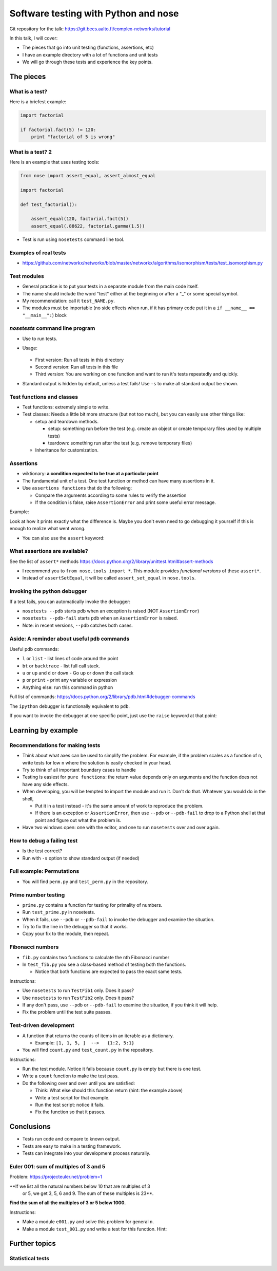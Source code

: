 Software testing with Python and nose
*************************************


Git repository for the talk:  https://git.becs.aalto.fi/complex-networks/tutorial



In this talk, I will cover:

* The pieces that go into unit testing (functions, assertions, etc)

* I have an example directory with a lot of functions and unit tests

* We will go through these tests and experience the key points.

The pieces
----------

What is a test?
~~~~~~~~~~~~~~~

Here is a briefest example:

.. code::

   import factorial

   if factorial.fact(5) != 120:
       print "factorial of 5 is wrong"


What is a test? 2
~~~~~~~~~~~~~~~~~

Here is an example that uses testing tools:

.. code::

   from nose import assert_equal, assert_almost_equal

   import factorial

   def test_factorial():

       assert_equal(120, factorial.fact(5))
       assert_equal(.88622, factorial.gamma(1.5))

* Test is run using ``nosetests`` command line tool.


Examples of real tests
~~~~~~~~~~~~~~~~~~~~~~

* https://github.com/networkx/networkx/blob/master/networkx/algorithms/isomorphism/tests/test_isomorphism.py


Test modules
~~~~~~~~~~~~

* General practice is to put your tests in a separate module from the
  main code itself.

* The name should include the word "test" either at the beginning or
  after a "_" or some special symbol.

* My recommendation: call it ``test_NAME.py``.

* The modules must be importable (no side effects when run, if it has
  primary code put it in a ``if __name__ == "__main__":``) block

`nosetests` command line program
~~~~~~~~~~~~~~~~~~~~~~~~~~~~~~~~

* Use to run tests.

* Usage:

    .. console::

       $ nosetests
       $ nosetests test_NAME.py
       $ nosetests test_NAME.py:test1

  * First version: Run all tests in this directory

  * Second version: Run all tests in this file

  * Third version: You are working on one function and want to run
    it's tests repeatedly and quickly.

* Standard output is hidden by default, unless a test fails!  Use
  ``-s`` to make all standard output be shown.

Test functions and classes
~~~~~~~~~~~~~~~~~~~~~~~~~~

* Test functions: extremely simple to write.

* Test classes: Needs a little bit more structure (but not too much),
  but you can easily use other things like:

  * setup and teardown methods.

    * setup: something run before the test (e.g. create an object or
      create temporary files used by multiple tests)

    * teardown: something run after the test (e.g. remove temporary
      files)

  * Inheritance for customization.

Assertions
~~~~~~~~~~

* wiktionary: **a condition expected to be true at a particular
  point**

* The fundamental unit of a test.  One test function or method can
  have many assertions in it.

* Use ``assertions functions`` that do the following:

  * Compare the arguments according to some rules to verify the
    assertion

  * If the condition is false, raise ``AssertionError`` and print some
    useful error message.

Example:

.. python::

   >>> assert_set_equal(set([1, 2, 3]), set([1, 2, 4]) )

   AssertionError: Items in the first set but not the second:
   3
   Items in the second set but not the first:
   4

Look at how it prints exactly what the difference is.  Maybe you don't
even need to go debugging it yourself if this is enough to realize
what went wrong.

* You can also use the ``assert`` keyword:

  .. python::

     assert func(5) == 1

What assertions are available?
~~~~~~~~~~~~~~~~~~~~~~~~~~~~~~

See the list of ``assert*`` methods
https://docs.python.org/2/library/unittest.html#assert-methods

* I recommend you to ``from nose.tools import *``.  This module
  provides *functional versions* of these ``assert*``.

* Instead of ``assertSetEqual``, it will be called
  ``assert_set_equal`` in ``nose.tools``.

.. python::

   nose.tools.assert_almost_equal
   nose.tools.assert_almost_equals
   nose.tools.assert_dict_contains_subset
   nose.tools.assert_dict_equal
   nose.tools.assert_equal
   nose.tools.assert_equals
   nose.tools.assert_false
   nose.tools.assert_greater
   nose.tools.assert_greater_equal
   nose.tools.assert_in
   nose.tools.assert_is
   nose.tools.assert_is_instance
   nose.tools.assert_is_none
   nose.tools.assert_is_not
   nose.tools.assert_is_not_none
   nose.tools.assert_items_equal
   nose.tools.assert_less
   nose.tools.assert_less_equal
   nose.tools.assert_list_equal
   nose.tools.assert_multi_line_equal
   nose.tools.assert_not_almost_equal
   nose.tools.assert_not_almost_equals
   nose.tools.assert_not_equal
   nose.tools.assert_not_equals
   nose.tools.assert_not_in
   nose.tools.assert_not_is_instance
   nose.tools.assert_not_regexp_matches
   nose.tools.assert_raises
   nose.tools.assert_raises_regexp
   nose.tools.assert_regexp_matches
   nose.tools.assert_sequence_equal
   nose.tools.assert_set_equal
   nose.tools.assert_true
   nose.tools.assert_tuple_equal

Invoking the python debugger
~~~~~~~~~~~~~~~~~~~~~~~~~~~~

If a test fails, you can automatically invoke the debugger:

* ``nosetests --pdb`` starts pdb when an exception is raised (NOT
  ``AssertionError``)

* ``nosetests --pdb-fail`` starts pdb when an ``AssertionError`` is
  raised.

* Note: in recent versions, ``--pdb`` catches both cases.


Aside: A reminder about useful ``pdb`` commands
~~~~~~~~~~~~~~~~~~~~~~~~~~~~~~~~~~~~~~~~~~~~~~~

Useful pdb commands:

* ``l`` or ``list`` - list lines of code around the point

* ``bt`` or ``backtrace`` - list full call stack.

* ``u`` or ``up`` and ``d`` or ``down`` - Go up or down the call stack

* ``p`` or ``print`` - print any variable or expression

* Anything else: run this command in python

Full list of commands:
https://docs.python.org/2/library/pdb.html#debugger-commands

The ``ipython`` debugger is functionally equivalent to ``pdb``.

If you want to invoke the debugger at one specific point, just use the
``raise`` keyword at that point:

.. python::

   raise

.. python::

   if n == 5:
       raise

Learning by example
-------------------

Recommendations for making tests
~~~~~~~~~~~~~~~~~~~~~~~~~~~~~~~~

* Think about what axes can be used to simplify the problem.  For
  example, if the problem scales as a function of ``n``, write tests
  for low ``n`` where the solution is easily checked in your head.

* Try to think of all important boundary cases to handle

* Testing is easiest for ``pure functions``: the return value depends
  only on arguments and the function does not have any side effects.

* When developing, you will be tempted to import the module and run
  it.  Don't do that.  Whatever you would do in the shell,

  * Put it in a test instead - it's the same amount of work to
    reproduce the problem.

  * If there is an exception or ``AssertionError``, then use ``--pdb``
    or ``--pdb-fail`` to drop to a Python shell at that point and
    figure out what the problem is.

* Have two windows open: one with the editor, and one to run
  ``nosetests`` over and over again.

How to debug a failing test
~~~~~~~~~~~~~~~~~~~~~~~~~~~

* Is the test correct?

* Run with ``-s`` option to show standard output (if needed)

Full example: Permutations
~~~~~~~~~~~~~~~~~~~~~~~~~~

* You will find ``perm.py`` and ``test_perm.py`` in the repository.

Prime number testing
~~~~~~~~~~~~~~~~~~~~

* ``prime.py`` contains a function for testing for primality of
  numbers.

* Run ``test_prime.py`` in nosetests.

* When it fails, use ``--pdb`` or ``--pdb-fail`` to invoke the
  debugger and examine the situation.

* Try to fix the line in the debugger so that it works.

* Copy your fix to the module, then repeat.

Fibonacci numbers
~~~~~~~~~~~~~~~~~

* ``fib.py`` contains two functions to calculate the ``n``\ th
  Fibonacci number

* In ``test_fib.py`` you see a class-based method of testing both the
  functions.

  * Notice that both functions are expected to pass the exact same
    tests.

Instructions:

* Use ``nosetests`` to run ``TestFib1`` only.  Does it pass?

* Use ``nosetests`` to run ``TestFib2`` only.  Does it pass?

* If any don't pass, use ``--pdb`` or ``--pdb-fail`` to examine the
  situation, if you think it will help.

* Fix the problem until the test suite passes.

Test-driven development
~~~~~~~~~~~~~~~~~~~~~~~

* A function that returns the counts of items in an iterable as a
  dictionary.

  * Example:  ``[1, 1, 5, ]  -->   {1:2, 5:1}``

* You will find ``count.py`` and ``test_count.py`` in the repository.

Instructions:

* Run the test module.  Notice it fails because ``count.py`` is empty
  but there is one test.

* Write a ``count`` function to make the test pass.

* Do the following over and over until you are satisfied:

  * Think: What else should this function return (hint: the example
    above)

  * Write a test script for that example.

  * Run the test script: notice it fails.

  * Fix the function so that it passes.



Conclusions
-----------
* Tests run code and compare to known output.

* Tests are easy to make in a testing framework.

* Tests can integrate into your development process naturally.



Euler 001: sum of multiples of 3 and 5
~~~~~~~~~~~~~~~~~~~~~~~~~~~~~~~~~~~~~~

Problem: https://projecteuler.net/problem=1

**If we list all the natural numbers below 10 that are multiples of 3
 or 5, we get 3, 5, 6 and 9. The sum of these multiples is 23**.

**Find the sum of all the multiples of 3 or 5 below 1000.**

Instructions:

* Make a module ``e001.py`` and solve this problem for general ``n``.

* Make a module ``test_001.py`` and write a test for this function.
  Hint:

  .. python::

     from nose.tools import *
     from e001 import euler001

     def test_001():
        ...

Further topics
--------------

Statistical tests
~~~~~~~~~~~~~~~~~


